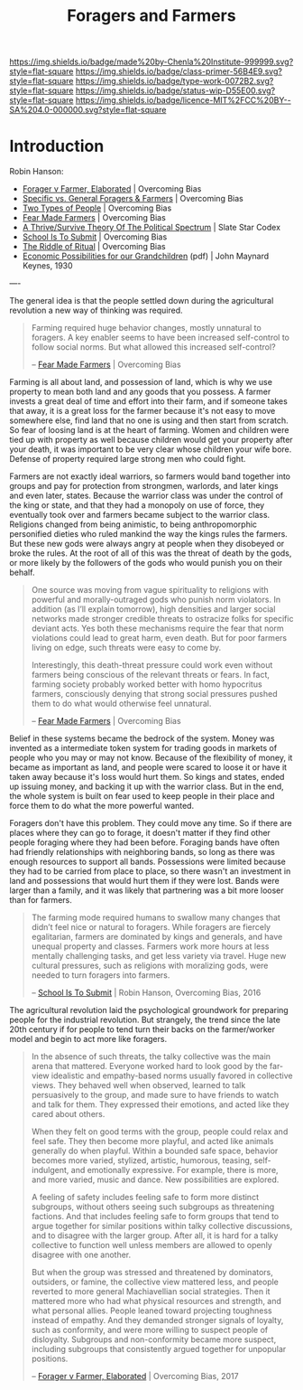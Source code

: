 #   -*- mode: org; fill-column: 60 -*-

#+TITLE: Foragers and Farmers
#+STARTUP: showall
#+TOC: headlines 4
#+PROPERTY: filename
:PROPERTIES:
:CUSTOM_ID: 
:Name:      /home/deerpig/proj/chenla/prolog/prolog-forage-farmer.org
:Created:   2017-09-04T17:58@Prek Leap (11.642600N-104.919210W)
:ID:        d18586e4-4e01-43b0-9d4e-c875c24ae012
:VER:       557794788.792619981
:GEO:       48P-491193-1287029-15
:BXID:      proj:QCU1-0286
:Class:     primer
:Type:      work
:Status:    wip
:Licence:   MIT/CC BY-SA 4.0
:END:

[[https://img.shields.io/badge/made%20by-Chenla%20Institute-999999.svg?style=flat-square]] 
[[https://img.shields.io/badge/class-primer-56B4E9.svg?style=flat-square]]
[[https://img.shields.io/badge/type-work-0072B2.svg?style=flat-square]]
[[https://img.shields.io/badge/status-wip-D55E00.svg?style=flat-square]]
[[https://img.shields.io/badge/licence-MIT%2FCC%20BY--SA%204.0-000000.svg?style=flat-square]]


* Introduction

Robin Hanson:


  - [[http://www.overcomingbias.com/2017/08/forager-v-farmer-elaborated.html][Forager v Farmer, Elaborated]] | Overcoming Bias
  - [[http://www.overcomingbias.com/2015/08/specific-vs-general-foragers-farmers.html][Specific vs. General Foragers & Farmers]] | Overcoming Bias
  - [[http://www.overcomingbias.com/2010/10/two-types-of-people.html][Two Types of People]] | Overcoming Bias
  - [[http://www.overcomingbias.com/2010/10/fear-made-farmers.html][Fear Made Farmers]] | Overcoming Bias
  - [[http://slatestarcodex.com/2013/03/04/a-thrivesurvive-theory-of-the-political-spectrum/][A Thrive/Survive Theory Of The Political Spectrum]] | Slate Star Codex
  - [[http://www.overcomingbias.com/2016/04/school-is-to-submit.html][School Is To Submit]] | Overcoming Bias
  - [[http://www.overcomingbias.com/2012/07/the-riddle-of-ritual.html][The Riddle of Ritual]] | Overcoming Bias
  - [[http://www.econ.yale.edu/smith/econ116a/keynes1.pdf][Economic Possibilities for our Grandchildren]] (pdf) | John
    Maynard Keynes, 1930

----

The general idea is that the people settled down during the
agricultural revolution a new way of thinking was required.  

#+begin_quote
Farming required huge behavior changes, mostly unnatural to
foragers. A key enabler seems to have been increased
self-control to follow social norms. But what allowed this
increased self-control?

-- [[http://www.overcomingbias.com/2010/10/fear-made-farmers.html][Fear Made Farmers]] | Overcoming Bias
#+end_quote


Farming is all about land, and possession of land, which is
why we use property to mean both land and any goods that you
possess.  A farmer invests a great deal of time and effort
into their farm, and if someone takes that away, it is a
great loss for the farmer because it's not easy to move
somewhere else, find land that no one is using and then
start from scratch.  So fear of loosing land is at the heart
of farming.  Women and children were tied up with property
as well because children would get your property after your
death, it was important to be very clear whose children your
wife bore.  Defense of property required large strong men
who could fight.

Farmers are not exactly ideal warriors, so farmers would
band together into groups and pay for protection from
strongmen, warlords, and later kings and even later, states.
Because the warrior class was under the control of the king
or state, and that they had a monopoly on use of force, they
eventually took over and farmers became subject to the
warrior class.  Religions changed from being animistic, to
being anthropomorphic personified dieties who ruled mankind
the way the kings rules the farmers.  But these new gods
were always angry at people when they disobeyed or broke the
rules.  At the root of all of this was the threat of death
by the gods, or more likely by the followers of the gods who
would punish you on their behalf.

#+begin_quote
One source was moving from vague spirituality to religions
with powerful and morally-outraged gods who punish norm
violators. In addition (as I’ll explain tomorrow), high
densities and larger social networks made stronger credible
threats to ostracize folks for specific deviant acts.  Yes
both these mechanisms require the fear that norm violations
could lead to great harm, even death. But for poor farmers
living on edge, such threats were easy to come by.

Interestingly, this death-threat pressure could work even
without farmers being conscious of the relevant threats or
fears. In fact, farming society probably worked better with
homo hypocritus farmers, consciously denying that strong
social pressures pushed them to do what would otherwise feel
unnatural.

-- [[http://www.overcomingbias.com/2010/10/fear-made-farmers.html][Fear Made Farmers]] | Overcoming Bias
#+end_quote

Belief in these systems became the bedrock of the system.
Money was invented as a intermediate token system for
trading goods in markets of people who you may or may not
know.  Because of the flexibility of money, it became as
important as land, and people were scared to loose it or
have it taken away because it's loss would hurt them.  So
kings and states, ended up issuing money, and backing it up
with the warrior class.  But in the end, the whole system is
built on fear used to keep people in their place and force
them to do what the more powerful wanted.

Foragers don't have this problem.  They could move any time.
So if there are places where they can go to forage, it
doesn't matter if they find other people foraging where they
had been before.  Foraging bands have often had friendly
relationships with neighboring bands, so long as there was
enough resources to support all bands.  Possessions were
limited because they had to be carried from place to place,
so there wasn't an investment in land and possessions that
would hurt them if they were lost.  Bands were larger than a
family, and it was likely that partnering was a bit more
looser than for farmers.



#+begin_quote
The farming mode required humans to swallow many changes
that didn’t feel nice or natural to foragers. While foragers
are fiercely egalitarian, farmers are dominated by kings and
generals, and have unequal property and classes. Farmers
work more hours at less mentally challenging tasks, and get
less variety via travel. Huge new cultural pressures, such
as religions with moralizing gods, were needed to turn
foragers into farmers.

-- [[http://www.overcomingbias.com/2016/04/school-is-to-submit.html][School Is To Submit]] | Robin Hanson, Overcoming Bias, 2016
#+end_quote

The agricultural revolution laid the psychological
groundwork for preparing people for the industrial
revolution.  But strangely, the trend since the late 20th
century if for people to tend turn their backs on the
farmer/worker model and begin to act more like foragers.

#+begin_quote
In the absence of such threats, the talky collective was the
main arena that mattered. Everyone worked hard to look good
by the far-view idealistic and empathy-based norms usually
favored in collective views. They behaved well when
observed, learned to talk persuasively to the group, and
made sure to have friends to watch and talk for them. They
expressed their emotions, and acted like they cared about
others.

When they felt on good terms with the group, people could
relax and feel safe. They then become more playful, and
acted like animals generally do when playful. Within a
bounded safe space, behavior becomes more varied, stylized,
artistic, humorous, teasing, self-indulgent, and emotionally
expressive. For example, there is more, and more varied,
music and dance. New possibilities are explored.

A feeling of safety includes feeling safe to form more
distinct subgroups, without others seeing such subgroups as
threatening factions. And that includes feeling safe to form
groups that tend to argue together for similar positions
within talky collective discussions, and to disagree with
the larger group. After all, it is hard for a talky
collective to function well unless members are allowed to
openly disagree with one another.

But when the group was stressed and threatened by
dominators, outsiders, or famine, the collective view
mattered less, and people reverted to more general
Machiavellian social strategies. Then it mattered more who
had what physical resources and strength, and what personal
allies. People leaned toward projecting toughness instead of
empathy. And they demanded stronger signals of loyalty, such
as conformity, and were more willing to suspect people of
disloyalty. Subgroups and non-conformity became more
suspect, including subgroups that consistently argued
together for unpopular positions.

-- [[http://www.overcomingbias.com/2017/08/forager-v-farmer-elaborated.html][Forager v Farmer, Elaborated]] | Overcoming Bias, 2017
#+end_quote
